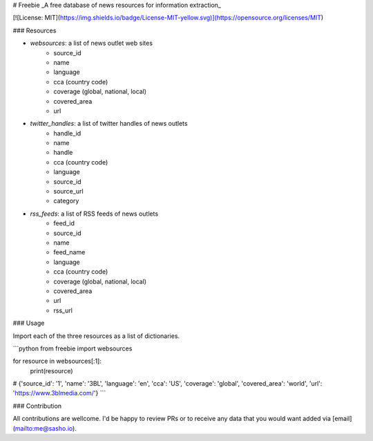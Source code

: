 # Freebie
_A free database of news resources for information extraction_

[![License: MIT](https://img.shields.io/badge/License-MIT-yellow.svg)](https://opensource.org/licenses/MIT)


### Resources

- `websources`: a list of news outlet web sites
    - source_id
    - name
    - language
    - cca (country code)
    - coverage (global, national, local)
    - covered_area
    - url
- `twitter_handles`: a list of twitter handles of news outlets
    - handle_id
    - name
    - handle
    - cca (country code)
    - language
    - source_id
    - source_url
    - category    
- `rss_feeds`: a list of RSS feeds of news outlets
    - feed_id
    - source_id
    - name
    - feed_name
    - language
    - cca (country code)
    - coverage (global, national, local)
    - covered_area
    - url
    - rss_url

### Usage

Import each of the three resources as a list of dictionaries.

```python
from freebie import websources

for resource in websources[:1]:
    print(resource)
# {'source_id': '1', 'name': '3BL', 'language': 'en', 'cca': 'US', 'coverage': 'global', 'covered_area': 'world', 'url': 'https://www.3blmedia.com/'}
```


### Contribution

All contributions are wellcome. I'd be happy to review PRs or to receive any data that you would want added via [email](mailto:me@sasho.io).


